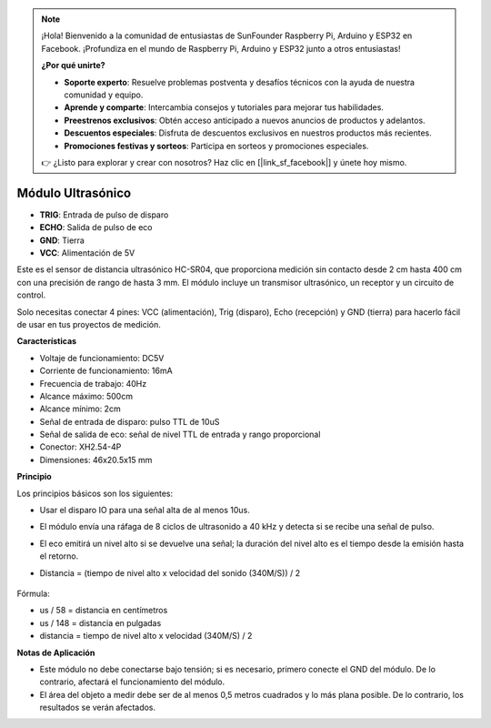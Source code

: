 .. note::

    ¡Hola! Bienvenido a la comunidad de entusiastas de SunFounder Raspberry Pi, Arduino y ESP32 en Facebook. ¡Profundiza en el mundo de Raspberry Pi, Arduino y ESP32 junto a otros entusiastas!

    **¿Por qué unirte?**

    - **Soporte experto**: Resuelve problemas postventa y desafíos técnicos con la ayuda de nuestra comunidad y equipo.
    - **Aprende y comparte**: Intercambia consejos y tutoriales para mejorar tus habilidades.
    - **Preestrenos exclusivos**: Obtén acceso anticipado a nuevos anuncios de productos y adelantos.
    - **Descuentos especiales**: Disfruta de descuentos exclusivos en nuestros productos más recientes.
    - **Promociones festivas y sorteos**: Participa en sorteos y promociones especiales.

    👉 ¿Listo para explorar y crear con nosotros? Haz clic en [|link_sf_facebook|] y únete hoy mismo.

Módulo Ultrasónico
================================

.. image:: img/ultrasonic_pic.png
    :width: 400
    :align: center

* **TRIG**: Entrada de pulso de disparo
* **ECHO**: Salida de pulso de eco
* **GND**: Tierra
* **VCC**: Alimentación de 5V

Este es el sensor de distancia ultrasónico HC-SR04, que proporciona medición sin contacto desde 2 cm hasta 400 cm con una precisión de rango de hasta 3 mm. El módulo incluye un transmisor ultrasónico, un receptor y un circuito de control.

Solo necesitas conectar 4 pines: VCC (alimentación), Trig (disparo), Echo (recepción) y GND (tierra) para hacerlo fácil de usar en tus proyectos de medición.

**Características**

* Voltaje de funcionamiento: DC5V
* Corriente de funcionamiento: 16mA
* Frecuencia de trabajo: 40Hz
* Alcance máximo: 500cm
* Alcance mínimo: 2cm
* Señal de entrada de disparo: pulso TTL de 10uS
* Señal de salida de eco: señal de nivel TTL de entrada y rango proporcional
* Conector: XH2.54-4P
* Dimensiones: 46x20.5x15 mm

**Principio**

Los principios básicos son los siguientes:

* Usar el disparo IO para una señal alta de al menos 10us.
* El módulo envía una ráfaga de 8 ciclos de ultrasonido a 40 kHz y detecta si se recibe una señal de pulso.
* El eco emitirá un nivel alto si se devuelve una señal; la duración del nivel alto es el tiempo desde la emisión hasta el retorno.
* Distancia = (tiempo de nivel alto x velocidad del sonido (340M/S)) / 2

    .. image:: img/ultrasonic_prin.jpg
        :width: 800

Fórmula:

* us / 58 = distancia en centímetros
* us / 148 = distancia en pulgadas
* distancia = tiempo de nivel alto x velocidad (340M/S) / 2


**Notas de Aplicación**

* Este módulo no debe conectarse bajo tensión; si es necesario, primero conecte el GND del módulo. De lo contrario, afectará el funcionamiento del módulo.
* El área del objeto a medir debe ser de al menos 0,5 metros cuadrados y lo más plana posible. De lo contrario, los resultados se verán afectados.
